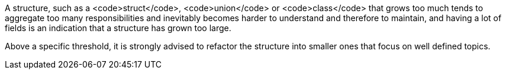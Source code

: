 A structure, such as a <code>struct</code>, <code>union</code> or <code>class</code> that grows too much tends to aggregate too many responsibilities and inevitably becomes harder to understand and therefore to maintain, and having a lot of fields is an indication that a structure has grown too large.

Above a specific threshold, it is strongly advised to refactor the structure into smaller ones that focus on well defined topics.
